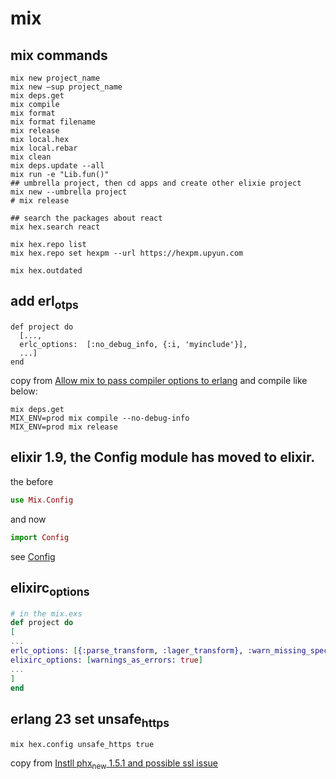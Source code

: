 * mix
:PROPERTIES:
:CUSTOM_ID: mix
:END:
** mix commands
:PROPERTIES:
:CUSTOM_ID: mix-commands
:END:
#+begin_example
mix new project_name
mix new —sup project_name
mix deps.get
mix compile
mix format
mix format filename
mix release
mix local.hex
mix local.rebar
mix clean
mix deps.update --all
mix run -e "Lib.fun()"
## umbrella project, then cd apps and create other elixie project
mix new --umbrella project
# mix release

## search the packages about react
mix hex.search react

mix hex.repo list
mix hex.repo set hexpm --url https://hexpm.upyun.com

mix hex.outdated
#+end_example

** add erl_otps
:PROPERTIES:
:CUSTOM_ID: add-erl_otps
:END:
#+begin_example
def project do
  [...,
  erlc_options:  [:no_debug_info, {:i, 'myinclude'}],
  ...]
end
#+end_example

copy from [[https://github.com/elixir-lang/elixir/issues/2665][Allow mix
to pass compiler options to erlang]] and compile like below:

#+begin_src shell
mix deps.get
MIX_ENV=prod mix compile --no-debug-info
MIX_ENV=prod mix release
#+end_src

** elixir 1.9, the Config module has moved to elixir.
:PROPERTIES:
:CUSTOM_ID: elixir-1.9-the-config-module-has-moved-to-elixir.
:END:
the before

#+begin_src elixir
use Mix.Config
#+end_src

and now

#+begin_src elixir
import Config
#+end_src

see [[https://hexdocs.pm/elixir/Config.html][Config]]

** elixirc_options
:PROPERTIES:
:CUSTOM_ID: elixirc_options
:END:
#+begin_src elixir
# in the mix.exs
def project do
[
...
erlc_options: [{:parse_transform, :lager_transform}, :warn_missing_spec, :warnings_as_errors],
elixirc_options: [warnings_as_errors: true]
...
]
end
#+end_src

** erlang 23 set unsafe_https
:PROPERTIES:
:CUSTOM_ID: erlang-23-set-unsafe_https
:END:
#+begin_src shell
mix hex.config unsafe_https true
#+end_src

copy from
[[https://elixirforum.com/t/instll-phx-new-1-5-1-and-possible-ssl-issue/31015][Instll
phx_new 1.5.1 and possible ssl issue]]
